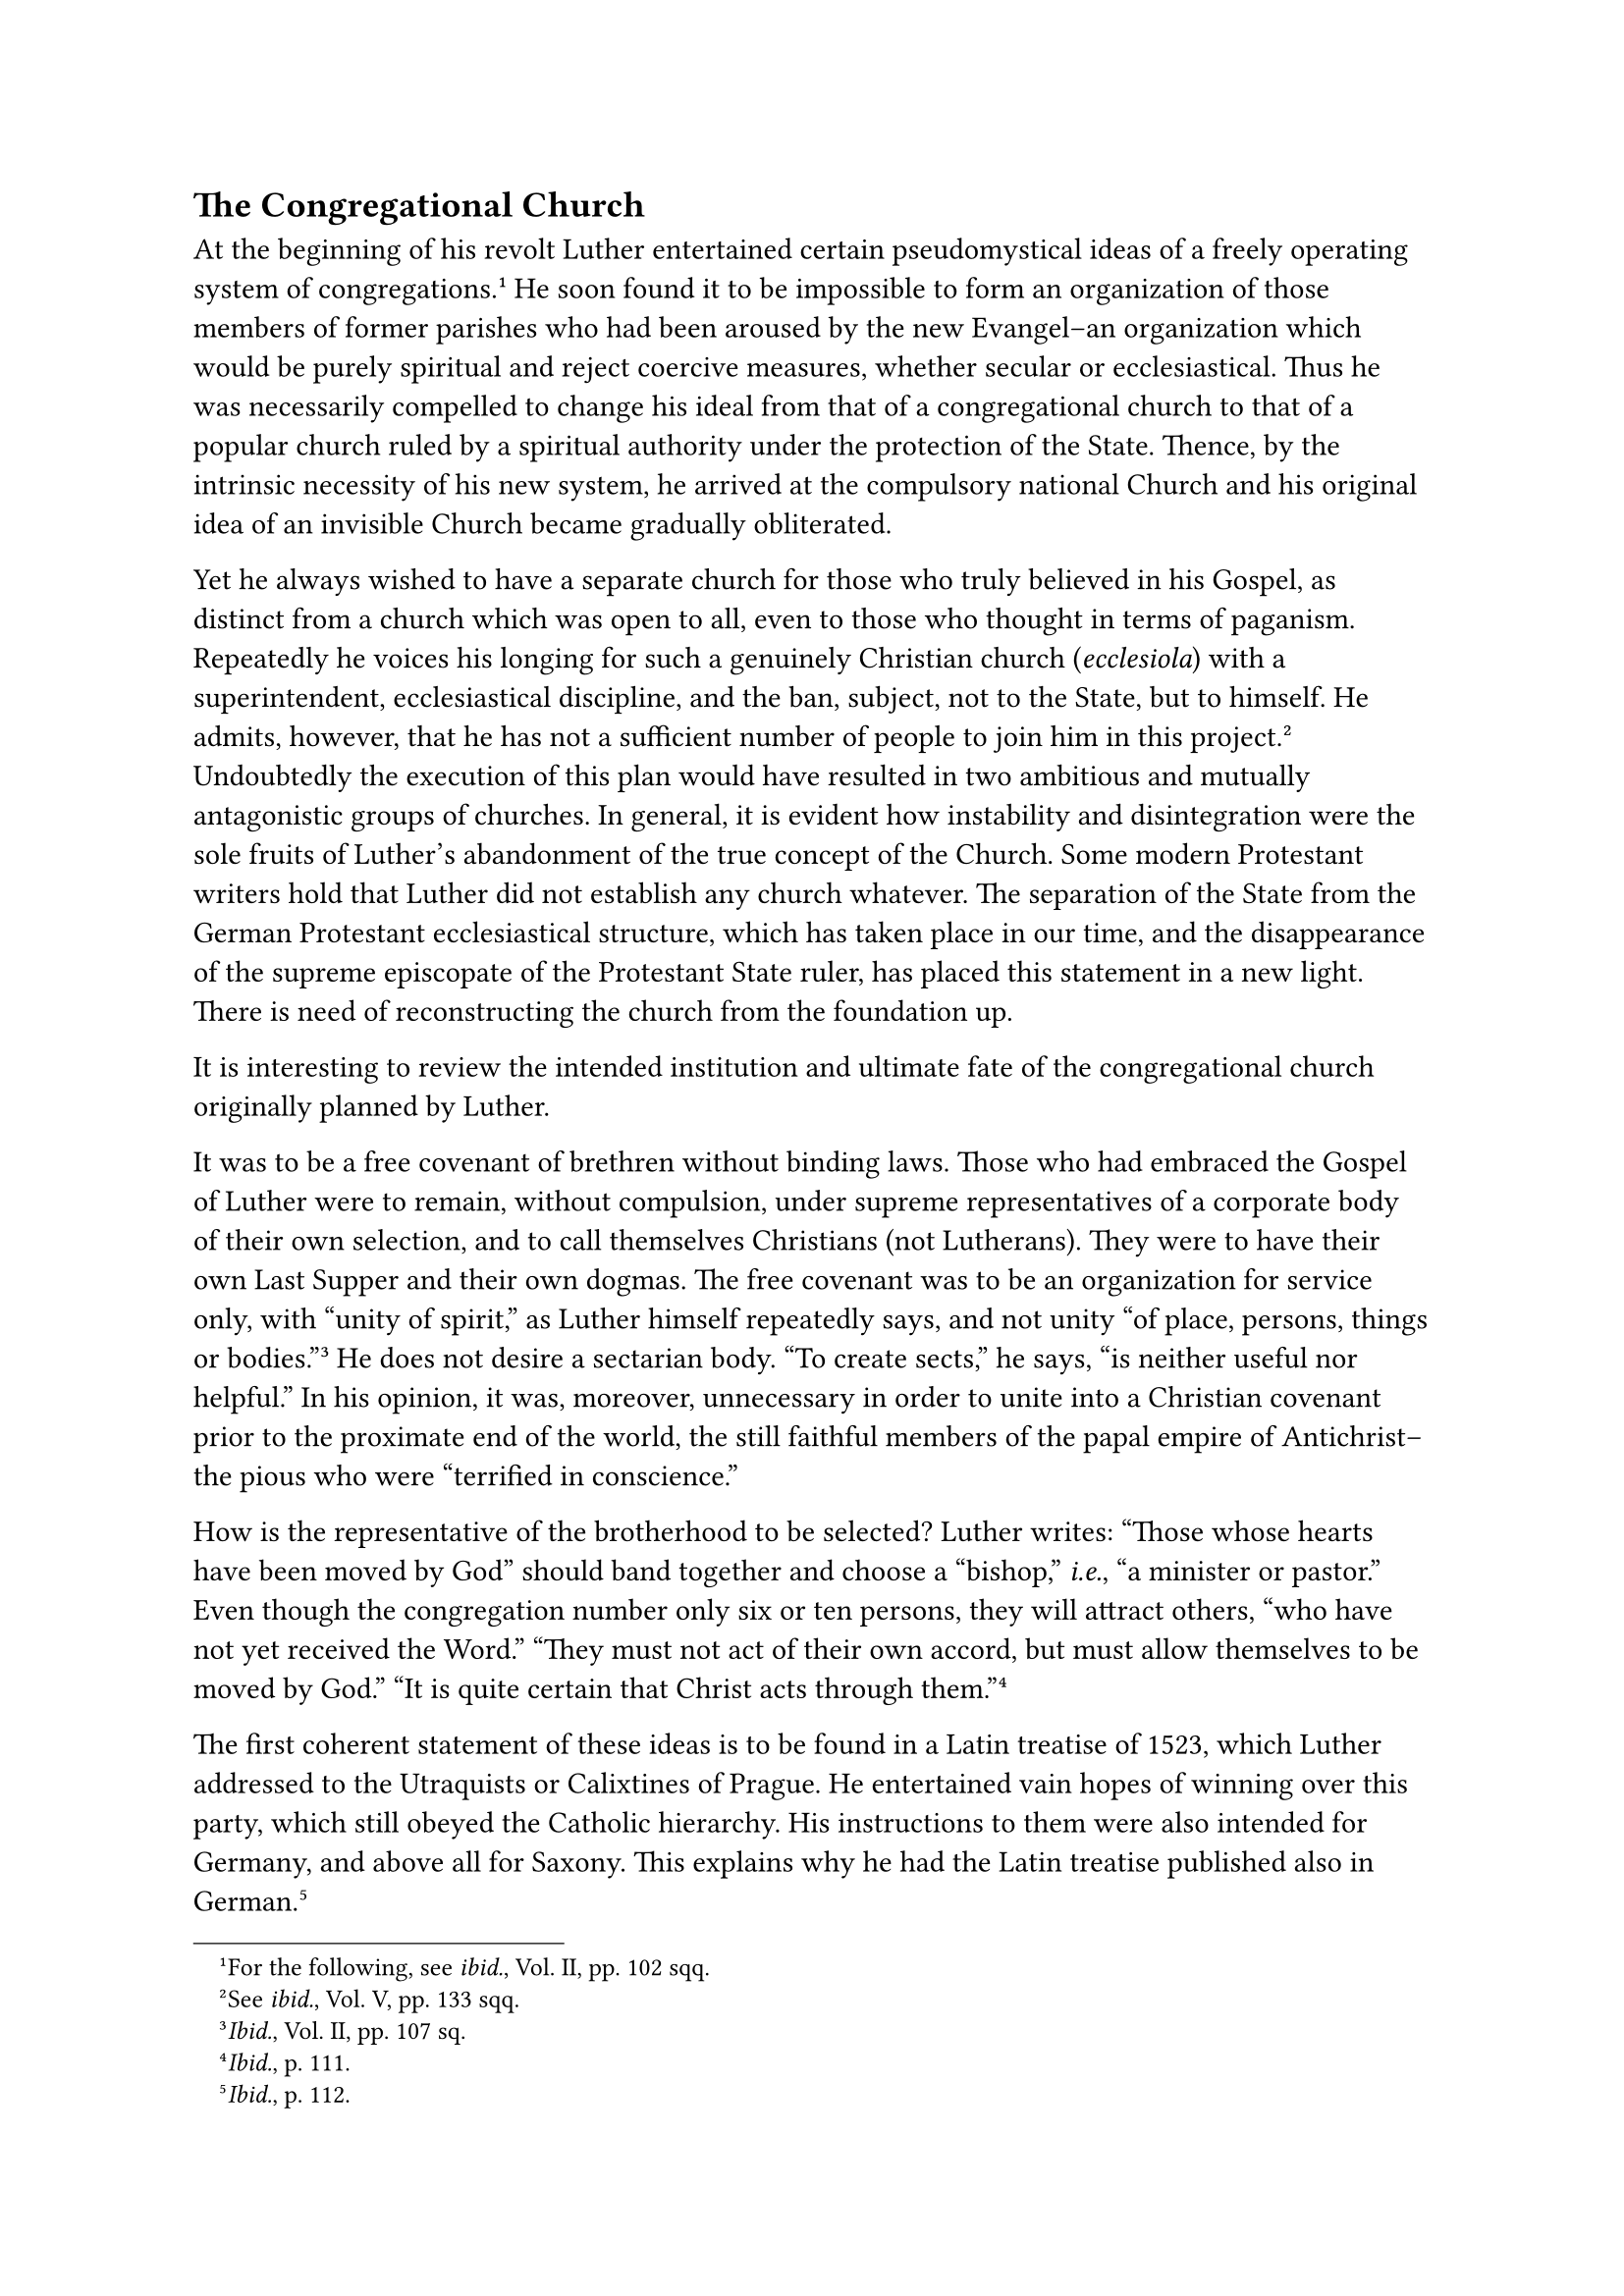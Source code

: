 == The Congregational Church
<the-congregational-church>
At the beginning of his revolt Luther entertained certain pseudomystical
ideas of a freely operating system of congregations.#footnote[For the
following, see #emph[ibid.];, Vol. II, pp. 102 sqq.] He soon found it to
be impossible to form an organization of those members of former
parishes who had been aroused by the new Evangel–an organization which
would be purely spiritual and reject coercive measures, whether secular
or ecclesiastical. Thus he was necessarily compelled to change his ideal
from that of a congregational church to that of a popular church ruled
by a spiritual authority under the protection of the State. Thence, by
the intrinsic necessity of his new system, he arrived at the compulsory
national Church and his original idea of an invisible Church became
gradually obliterated.

Yet he always wished to have a separate church for those who truly
believed in his Gospel, as distinct from a church which was open to all,
even to those who thought in terms of paganism. Repeatedly he voices his
longing for such a genuinely Christian church (#emph[ecclesiola];) with
a superintendent, ecclesiastical discipline, and the ban, subject, not
to the State, but to himself. He admits, however, that he has not a
sufficient number of people to join him in this project.#footnote[See
#emph[ibid.];, Vol. V, pp. 133 sqq.] Undoubtedly the execution of this
plan would have resulted in two ambitious and mutually antagonistic
groups of churches. In general, it is evident how instability and
disintegration were the sole fruits of Luther’s abandonment of the true
concept of the Church. Some modern Protestant writers hold that Luther
did not establish any church whatever. The separation of the State from
the German Protestant ecclesiastical structure, which has taken place in
our time, and the disappearance of the supreme episcopate of the
Protestant State ruler, has placed this statement in a new light. There
is need of reconstructing the church from the foundation up.

It is interesting to review the intended institution and ultimate fate
of the congregational church originally planned by Luther.

It was to be a free covenant of brethren without binding laws. Those who
had embraced the Gospel of Luther were to remain, without compulsion,
under supreme representatives of a corporate body of their own
selection, and to call themselves Christians (not Lutherans). They were
to have their own Last Supper and their own dogmas. The free covenant
was to be an organization for service only, with "unity of spirit," as
Luther himself repeatedly says, and not unity "of place, persons, things
or bodies."#footnote[#emph[Ibid.];, Vol. II, pp. 107 sq.] He does not
desire a sectarian body. "To create sects," he says, "is neither useful
nor helpful." In his opinion, it was, moreover, unnecessary in order to
unite into a Christian covenant prior to the proximate end of the world,
the still faithful members of the papal empire of Antichrist–the pious
who were "terrified in conscience."

How is the representative of the brotherhood to be selected? Luther
writes: "Those whose hearts have been moved by God" should band together
and choose a "bishop," #emph[i.e.];, "a minister or pastor." Even though
the congregation number only six or ten persons, they will attract
others, "who have not yet received the Word." "They must not act of
their own accord, but must allow themselves to be moved by God." "It is
quite certain that Christ acts through them."#footnote[#emph[Ibid.];, p.
111.]

The first coherent statement of these ideas is to be found in a Latin
treatise of 1523, which Luther addressed to the Utraquists or Calixtines
of Prague. He entertained vain hopes of winning over this party, which
still obeyed the Catholic hierarchy. His instructions to them were also
intended for Germany, and above all for Saxony. This explains why he had
the Latin treatise published also in German.#footnote[#emph[Ibid.];, p.
112.]

About this time he purposed to establish a model congregation of free
Christians constituted from among the masses, in Leisnig, a small town
situated in the Saxon electorate.#footnote[#emph[Ibid.];, Vol. V, pp.
136 sqq.] He addressed a treatise to the adherents of the new Evangel in
that town, the title of which is characteristic of the impracticability
of his ideal. The tract was entitled: "Reasons and Scriptural Motives
Demonstrating that a Christian Assembly or Congregation has the Right
and the Power to pass on all Dogmas and to Summon, Install, and Depose
Teachers."#footnote[Weimar ed., Vol. XI, pp. 408 sqq.; Erl. ed., Vol.
XXII, 105, pp. 140 sqq.] The document states that, according to the
Scriptures, the universal priesthood of all Christian believers empowers
every member of the congregation to exercise independent judgment in
matters of faith. Every member may come forward and correct the erring
preacher. St. Paul says: "If anything be revealed to another sitting,
let the first hold his peace" (1 Cor. 14:30, where he speaks of the
charismata of the first is Christians). A Christian congregation is one
in which the pure Gospel is preached. It is presupposed, however, that
this is the new Evangel which Luther has brought to light and with which
all are in accord who speak the truth, since this doctrine "has been
received from heaven." The papists, so Luther writes to the inhabitants
of Leisnig, "ought to yield to us and to hear our Word."

Events at Leisnig, as everywhere else, failed to justify his sanguine
expectations. There was doctrinal confusion and administrative
dissension. When, in 1323, in his solicitude for this town, Luther
issued an introduction to their new "fiscal regulations," this
beneficent measure came to naught.#footnote[Weimar ed. Vol. XII, p. 11;
Erl. ed., Vol. XXII, p. 105.] The town-council confiscated the
properties and endowments of the church, but refused to cooperate in the
establishment of a common poor-box. Luther’s appeal to the Elector for
aid was futile. Nothing more is reported concerning the development of
the religious life of the congregation in the town of Leisnig.

The fate of this ideal congregation was a great disappointment to
Luther. But, as a Protestant investigator writes, "The primitive
Lutheran ideal of a congregation forming itself in entire independence
was nowhere realized …Thus at an early date Lutheranism took its place
among the political factors, and its development was to a certain extent
dependent upon the tendencies and inclinations of the authorities,
particularly of the ruling sovereigns of that time."#footnote[Walter
Friedensburg, Cf. Grisar, #emph[Luther];, Vol. II, p. 333.]
